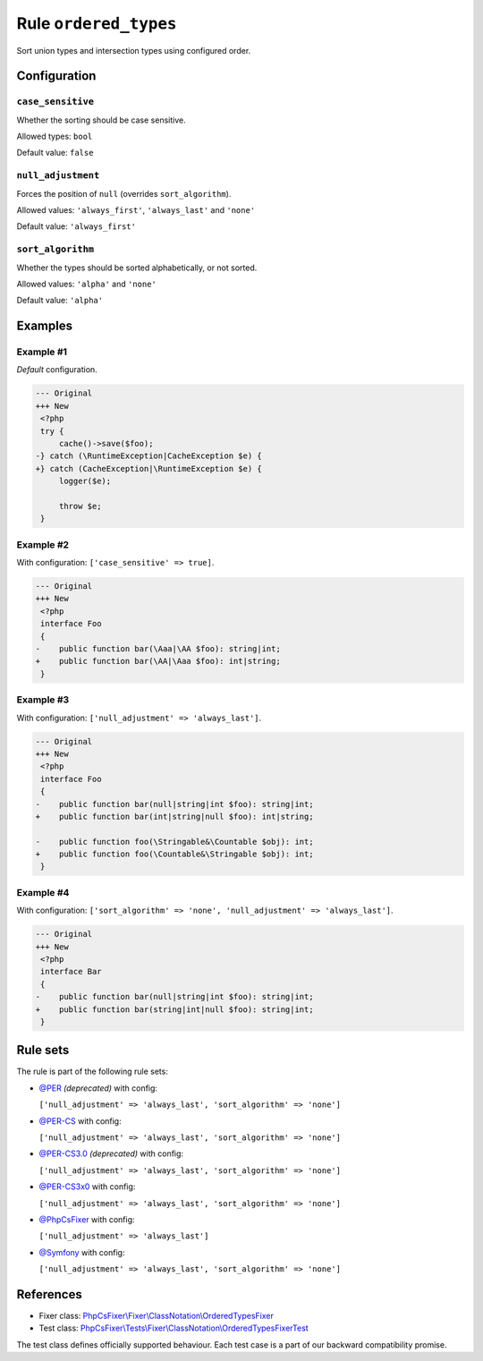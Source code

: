 ======================
Rule ``ordered_types``
======================

Sort union types and intersection types using configured order.

Configuration
-------------

``case_sensitive``
~~~~~~~~~~~~~~~~~~

Whether the sorting should be case sensitive.

Allowed types: ``bool``

Default value: ``false``

``null_adjustment``
~~~~~~~~~~~~~~~~~~~

Forces the position of ``null`` (overrides ``sort_algorithm``).

Allowed values: ``'always_first'``, ``'always_last'`` and ``'none'``

Default value: ``'always_first'``

``sort_algorithm``
~~~~~~~~~~~~~~~~~~

Whether the types should be sorted alphabetically, or not sorted.

Allowed values: ``'alpha'`` and ``'none'``

Default value: ``'alpha'``

Examples
--------

Example #1
~~~~~~~~~~

*Default* configuration.

.. code-block:: diff

   --- Original
   +++ New
    <?php
    try {
        cache()->save($foo);
   -} catch (\RuntimeException|CacheException $e) {
   +} catch (CacheException|\RuntimeException $e) {
        logger($e);

        throw $e;
    }

Example #2
~~~~~~~~~~

With configuration: ``['case_sensitive' => true]``.

.. code-block:: diff

   --- Original
   +++ New
    <?php
    interface Foo
    {
   -    public function bar(\Aaa|\AA $foo): string|int;
   +    public function bar(\AA|\Aaa $foo): int|string;
    }

Example #3
~~~~~~~~~~

With configuration: ``['null_adjustment' => 'always_last']``.

.. code-block:: diff

   --- Original
   +++ New
    <?php
    interface Foo
    {
   -    public function bar(null|string|int $foo): string|int;
   +    public function bar(int|string|null $foo): int|string;

   -    public function foo(\Stringable&\Countable $obj): int;
   +    public function foo(\Countable&\Stringable $obj): int;
    }

Example #4
~~~~~~~~~~

With configuration: ``['sort_algorithm' => 'none', 'null_adjustment' => 'always_last']``.

.. code-block:: diff

   --- Original
   +++ New
    <?php
    interface Bar
    {
   -    public function bar(null|string|int $foo): string|int;
   +    public function bar(string|int|null $foo): string|int;
    }

Rule sets
---------

The rule is part of the following rule sets:

- `@PER <./../../ruleSets/PER.rst>`_ *(deprecated)* with config:

  ``['null_adjustment' => 'always_last', 'sort_algorithm' => 'none']``

- `@PER-CS <./../../ruleSets/PER-CS.rst>`_ with config:

  ``['null_adjustment' => 'always_last', 'sort_algorithm' => 'none']``

- `@PER-CS3.0 <./../../ruleSets/PER-CS3.0.rst>`_ *(deprecated)* with config:

  ``['null_adjustment' => 'always_last', 'sort_algorithm' => 'none']``

- `@PER-CS3x0 <./../../ruleSets/PER-CS3x0.rst>`_ with config:

  ``['null_adjustment' => 'always_last', 'sort_algorithm' => 'none']``

- `@PhpCsFixer <./../../ruleSets/PhpCsFixer.rst>`_ with config:

  ``['null_adjustment' => 'always_last']``

- `@Symfony <./../../ruleSets/Symfony.rst>`_ with config:

  ``['null_adjustment' => 'always_last', 'sort_algorithm' => 'none']``

References
----------

- Fixer class: `PhpCsFixer\\Fixer\\ClassNotation\\OrderedTypesFixer <./../../../src/Fixer/ClassNotation/OrderedTypesFixer.php>`_
- Test class: `PhpCsFixer\\Tests\\Fixer\\ClassNotation\\OrderedTypesFixerTest <./../../../tests/Fixer/ClassNotation/OrderedTypesFixerTest.php>`_

The test class defines officially supported behaviour. Each test case is a part of our backward compatibility promise.
